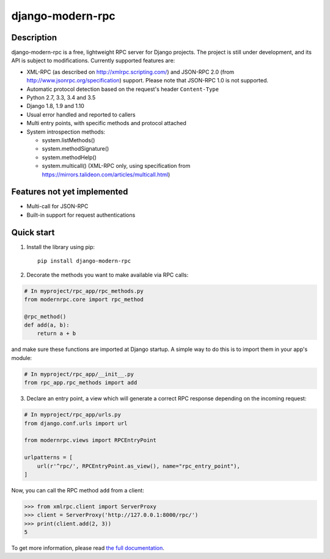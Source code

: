 =================
django-modern-rpc
=================

.. image:: https://travis-ci.org/alorence/django-modern-rpc.svg?branch=master
   :target: https://travis-ci.org/alorence/django-modern-rpc

.. image:: https://coveralls.io/repos/github/alorence/django-modern-rpc/badge.svg?branch=master
   :target: https://coveralls.io/github/alorence/django-modern-rpc?branch=master

.. image:: https://readthedocs.org/projects/django-modern-rpc/badge/?version=release_0.3.2
   :target: http://django-modern-rpc.readthedocs.io/

.. image:: https://img.shields.io/badge/demo-online-green.svg
   :target: http://modernrpc.herokuapp.com/

-----------
Description
-----------

django-modern-rpc is a free, lightweight RPC server for Django projects. The project is still under development,
and its API is subject to modifications. Currently supported features are:

- XML-RPC (as described on http://xmlrpc.scripting.com/) and JSON-RPC 2.0 (from http://www.jsonrpc.org/specification)
  support. Please note that JSON-RPC 1.0 is not supported.
- Automatic protocol detection based on the request's header ``Content-Type``
- Python 2.7, 3.3, 3.4 and 3.5
- Django 1.8, 1.9 and 1.10
- Usual error handled and reported to callers
- Multi entry points, with specific methods and protocol attached
- System introspection methods:

  - system.listMethods()
  - system.methodSignature()
  - system.methodHelp()
  - system.multicall() (XML-RPC only, using specification from https://mirrors.talideon.com/articles/multicall.html)

----------------------------
Features not yet implemented
----------------------------

- Multi-call for JSON-RPC
- Built-in support for request authentications

-----------
Quick start
-----------
1. Install the library using pip::

    pip install django-modern-rpc

2. Decorate the methods you want to make available via RPC calls:

.. code:: python

    # In myproject/rpc_app/rpc_methods.py
    from modernrpc.core import rpc_method

    @rpc_method()
    def add(a, b):
        return a + b

and make sure these functions are imported at Django startup. A simple
way to do this is to import them in your app's module:

.. code:: python

    # In myproject/rpc_app/__init__.py
    from rpc_app.rpc_methods import add

3. Declare an entry point, a view which will generate a correct RPC response depending on the incoming request:

.. code:: python

    # In myproject/rpc_app/urls.py
    from django.conf.urls import url

    from modernrpc.views import RPCEntryPoint

    urlpatterns = [
        url(r'^rpc/', RPCEntryPoint.as_view(), name="rpc_entry_point"),
    ]

Now, you can call the RPC method ``add`` from a client:

.. code:: python

    >>> from xmlrpc.client import ServerProxy
    >>> client = ServerProxy('http://127.0.0.1:8000/rpc/')
    >>> print(client.add(2, 3))
    5

To get more information, please read `the full documentation <http://django-modern-rpc.readthedocs.io>`_.
